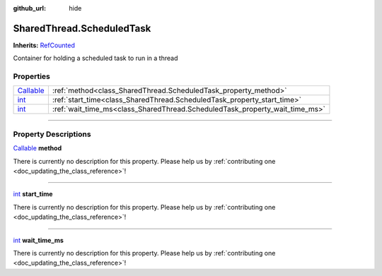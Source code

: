 :github_url: hide

.. DO NOT EDIT THIS FILE!!!
.. Generated automatically from Godot engine sources.
.. Generator: https://github.com/godotengine/godot/tree/master/doc/tools/make_rst.py.
.. XML source: https://github.com/godotengine/godot/tree/master/api/classes/SharedThread.ScheduledTask.xml.

.. _class_SharedThread.ScheduledTask:

SharedThread.ScheduledTask
==========================

**Inherits:** `RefCounted <https://docs.godotengine.org/en/stable/classes/class_refcounted.html>`_

Container for holding a scheduled task to run in a thread

.. rst-class:: classref-reftable-group

Properties
----------

.. table::
   :widths: auto

   +----------------------------------------------------------------------------------+-----------------------------------------------------------------------------+
   | `Callable <https://docs.godotengine.org/en/stable/classes/class_callable.html>`_ | :ref:`method<class_SharedThread.ScheduledTask_property_method>`             |
   +----------------------------------------------------------------------------------+-----------------------------------------------------------------------------+
   | `int <https://docs.godotengine.org/en/stable/classes/class_int.html>`_           | :ref:`start_time<class_SharedThread.ScheduledTask_property_start_time>`     |
   +----------------------------------------------------------------------------------+-----------------------------------------------------------------------------+
   | `int <https://docs.godotengine.org/en/stable/classes/class_int.html>`_           | :ref:`wait_time_ms<class_SharedThread.ScheduledTask_property_wait_time_ms>` |
   +----------------------------------------------------------------------------------+-----------------------------------------------------------------------------+

.. rst-class:: classref-section-separator

----

.. rst-class:: classref-descriptions-group

Property Descriptions
---------------------

.. _class_SharedThread.ScheduledTask_property_method:

.. rst-class:: classref-property

`Callable <https://docs.godotengine.org/en/stable/classes/class_callable.html>`_ **method**

.. container:: contribute

	There is currently no description for this property. Please help us by :ref:`contributing one <doc_updating_the_class_reference>`!

.. rst-class:: classref-item-separator

----

.. _class_SharedThread.ScheduledTask_property_start_time:

.. rst-class:: classref-property

`int <https://docs.godotengine.org/en/stable/classes/class_int.html>`_ **start_time**

.. container:: contribute

	There is currently no description for this property. Please help us by :ref:`contributing one <doc_updating_the_class_reference>`!

.. rst-class:: classref-item-separator

----

.. _class_SharedThread.ScheduledTask_property_wait_time_ms:

.. rst-class:: classref-property

`int <https://docs.godotengine.org/en/stable/classes/class_int.html>`_ **wait_time_ms**

.. container:: contribute

	There is currently no description for this property. Please help us by :ref:`contributing one <doc_updating_the_class_reference>`!

.. |virtual| replace:: :abbr:`virtual (This method should typically be overridden by the user to have any effect.)`
.. |const| replace:: :abbr:`const (This method has no side effects. It doesn't modify any of the instance's member variables.)`
.. |vararg| replace:: :abbr:`vararg (This method accepts any number of arguments after the ones described here.)`
.. |constructor| replace:: :abbr:`constructor (This method is used to construct a type.)`
.. |static| replace:: :abbr:`static (This method doesn't need an instance to be called, so it can be called directly using the class name.)`
.. |operator| replace:: :abbr:`operator (This method describes a valid operator to use with this type as left-hand operand.)`
.. |bitfield| replace:: :abbr:`BitField (This value is an integer composed as a bitmask of the following flags.)`
